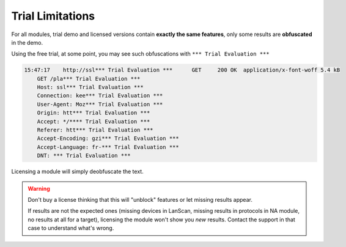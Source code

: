 .. _trial_limitations:

Trial Limitations
=================

For all modules, trial demo and licensed versions contain **exactly the same features**, only some results are **obfuscated** in the demo.

Using the free trial, at some point, you may see such obfuscations with ``*** Trial Evaluation ***``

.. code-block:: none

    15:47:17	http://ssl*** Trial Evaluation ***	GET	200 OK	application/x-font-woff	5.4 kB
        GET /pla*** Trial Evaluation ***
        Host: ssl*** Trial Evaluation ***
        Connection: kee*** Trial Evaluation ***
        User-Agent: Moz*** Trial Evaluation ***
        Origin: htt*** Trial Evaluation ***
        Accept: */**** Trial Evaluation ***
        Referer: htt*** Trial Evaluation ***
        Accept-Encoding: gzi*** Trial Evaluation ***
        Accept-Language: fr-*** Trial Evaluation ***
        DNT: *** Trial Evaluation ***

Licensing a module will simply deobfuscate the text.

.. warning::
    Don't buy a license thinking that this will "unblock" features or let missing results appear.
    
    If results are not the expected ones (missing devices in LanScan, missing results in protocols in NA module, no results at all for a target), licensing the module won't show you *new* results. Contact the support in that case to understand what's wrong.
